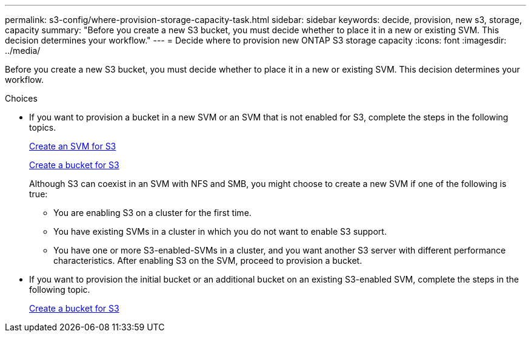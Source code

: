---
permalink: s3-config/where-provision-storage-capacity-task.html
sidebar: sidebar
keywords: decide, provision, new s3, storage, capacity
summary: "Before you create a new S3 bucket, you must decide whether to place it in a new or existing SVM. This decision determines your workflow."
---
= Decide where to provision new ONTAP S3 storage capacity
:icons: font
:imagesdir: ../media/

[.lead]
Before you create a new S3 bucket, you must decide whether to place it in a new or existing SVM. This decision determines your workflow.

.Choices

* If you want to provision a bucket in a new SVM or an SVM that is not enabled for S3, complete the steps in the following topics.
+
link:create-svm-s3-task.html[Create an SVM for S3]
+
link:create-bucket-task.html[Create a bucket for S3]
+
Although S3 can coexist in an SVM with NFS and SMB, you might choose to create a new SVM if one of the following is true:

 ** You are enabling S3 on a cluster for the first time.
 ** You have existing SVMs in a cluster in which you do not want to enable S3 support.
 ** You have one or more S3-enabled-SVMs in a cluster, and you want another S3 server with different performance characteristics.
After enabling S3 on the SVM, proceed to provision a bucket.

* If you want to provision the initial bucket or an additional bucket on an existing S3-enabled SVM, complete the steps in the following topic.
+
link:create-bucket-task.html[Create a bucket for S3]

// 2024-12-20, ontapdoc-2606